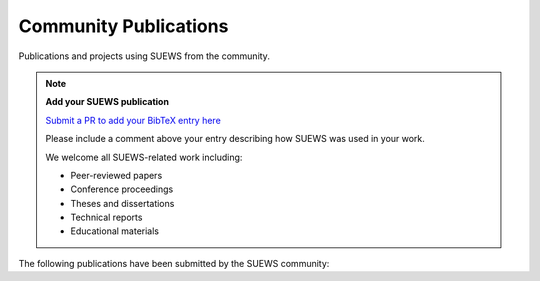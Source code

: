 .. _community_publications:

Community Publications
======================

Publications and projects using SUEWS from the community.

.. note::
   **Add your SUEWS publication**
   
   `Submit a PR to add your BibTeX entry here <https://github.com/UMEP-dev/SUEWS/edit/master/docs/source/assets/refs/refs-community.bib>`_
   
   Please include a comment above your entry describing how SUEWS was used in your work.
   
   We welcome all SUEWS-related work including:
   
   - Peer-reviewed papers
   - Conference proceedings
   - Theses and dissertations
   - Technical reports
   - Educational materials

The following publications have been submitted by the SUEWS community:

.. bibliography:: assets/refs/refs-community.bib
   :style: refs_recent
   :all:
   :list: bullet
